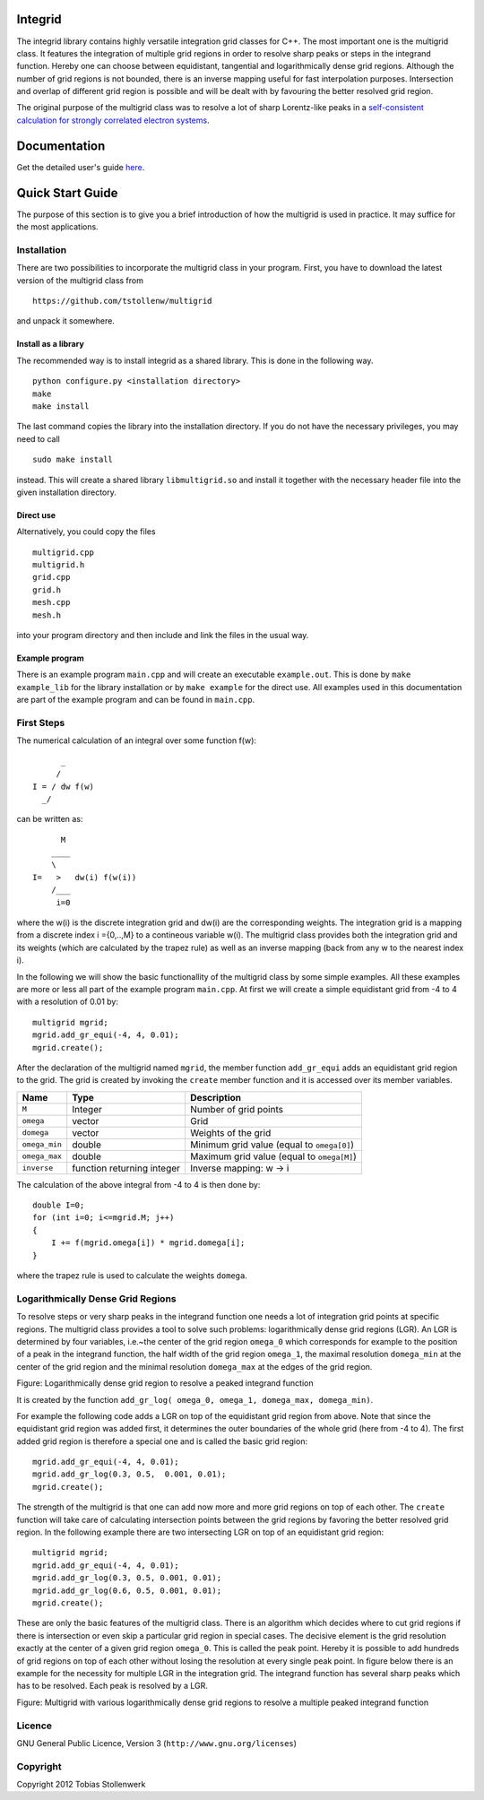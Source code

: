 Integrid
=========
The integrid library contains highly versatile integration grid classes for C++. The most important one is the multigrid class. It features the integration of multiple grid regions in order to resolve sharp peaks or steps in the integrand function. Hereby one can choose between equidistant, tangential and logarithmically dense grid regions. Although the number of grid regions is not bounded, there is an inverse mapping useful for fast interpolation purposes. Intersection and overlap of different grid region is possible and will be dealt with by favouring the better resolved grid region.

The original purpose of the multigrid class was to resolve a lot of sharp Lorentz-like peaks in a `self-consistent calculation for strongly correlated electron systems`_.

.. _self-consistent calculation for strongly correlated electron systems: https://github.com/tstollenw/euo

Documentation
=============
Get the detailed user's guide here_.

.. _here: doc/integrid_documentation.pdf

Quick Start Guide
=================
The purpose of this section is to give you a brief introduction of how the multigrid is used in practice. It may suffice for the most applications.

Installation
------------
There are two possibilities to incorporate the multigrid class in your program. First, you have to download the latest version of the multigrid class from ::

    https://github.com/tstollenw/multigrid

and unpack it somewhere. 

Install as a library
^^^^^^^^^^^^^^^^^^^^

The recommended way is to install integrid as a shared library. This is done in the following way. ::

    python configure.py <installation directory>
    make
    make install

The last command copies the library into the installation directory. If you do not have the necessary privileges, you may need to call ::

    sudo make install

instead. This will create a shared library ``libmultigrid.so`` and install it together with the necessary header file into the given installation directory.

Direct use
^^^^^^^^^^

Alternatively, you could copy the files ::

    multigrid.cpp
    multigrid.h
    grid.cpp
    grid.h
    mesh.cpp
    mesh.h

into your program directory and then include and link the files in the usual way. 

Example program
^^^^^^^^^^^^^^^

There is an example program ``main.cpp`` and will create an executable ``example.out``. This is done by ``make example_lib`` for the library installation or by ``make example`` for the direct use. All examples used in this documentation are part of the example program and can be found in ``main.cpp``.

First Steps
-----------
The numerical calculation of an integral over some function f(w)::

          _
         /
    I = / dw f(w)
      _/
  

can be written as::
    
          M
        ____
        \ 
    I=   >   dw(i) f(w(i))
        /___
         i=0

where the w(i) is the discrete integration grid and dw(i) are the corresponding weights. The integration grid is a mapping from a discrete index i ={0,..,M} to a contineous variable w(i). The multigrid class provides both the integration grid and its weights (which are calculated by the trapez rule) as well as an inverse mapping (back from any w to the nearest index i).

In the following we will show the basic functionallity of the multigrid class by some simple examples. All these examples are more or less all part of the example program ``main.cpp``. At first we will create a simple equidistant grid from -4 to 4 with a resolution of 0.01 by::

    multigrid mgrid;
    mgrid.add_gr_equi(-4, 4, 0.01);
    mgrid.create();

.. image:: https://github.com/tstollenw/integrid/raw/master/doc/pics/multigrid_00.png

After the declaration of the multigrid named ``mgrid``, the member function ``add_gr_equi`` adds an equidistant grid region to the grid. The grid is created by invoking the ``create`` member function and it is accessed over its member variables. 

=============  ==========================  ==========================================
Name           Type                        Description
=============  ==========================  ==========================================
``M``          Integer                     Number of grid points
``omega``      vector                      Grid
``domega``     vector                      Weights of the grid
``omega_min``  double                      Minimum grid value (equal to ``omega[0]``)
``omega_max``  double                      Maximum grid value (equal to ``omega[M]``)
``inverse``    function returning integer  Inverse mapping: w -> i
=============  ==========================  ==========================================

The calculation of the above integral from -4 to 4 is then done by::

    double I=0;
    for (int i=0; i<=mgrid.M; j++)
    {
    	I += f(mgrid.omega[i]) * mgrid.domega[i];
    }
where the trapez rule is used to calculate the weights ``domega``.


Logarithmically Dense Grid Regions
----------------------------------
To resolve steps or very sharp peaks in the integrand function one needs a lot of integration grid points at specific regions. The multigrid class provides a tool to solve such problems: logarithmically dense grid regions (LGR). An LGR is determined by four variables, i.e.~the center of the grid region ``omega_0`` which corresponds for example to the position of a peak in the integrand function, the half width of the grid region ``omega_1``, the maximal resolution ``domega_min`` at the center of the grid region and the minimal resolution ``domega_max`` at the edges of the grid region. 

.. image:: https://github.com/tstollenw/integrid/raw/master/doc/pics/loggridregion.png

Figure: Logarithmically dense grid region to resolve a peaked integrand function

It is created by the function ``add_gr_log( omega_0, omega_1, domega_max, domega_min)``. 

For example the following code adds a LGR on top of the equidistant grid region from above. Note that since the equidistant grid region was added first, it determines the outer boundaries of the whole grid (here from -4 to 4). The first added grid region is therefore a special one and is called the basic grid region::

    mgrid.add_gr_equi(-4, 4, 0.01);
    mgrid.add_gr_log(0.3, 0.5,  0.001, 0.01);
    mgrid.create();

.. image:: https://github.com/tstollenw/integrid/raw/master/doc/pics/multigrid_01.png

The strength of the multigrid is that one can add now more and more grid regions on top of each other. The ``create`` function will take care of calculating intersection points between the grid regions by favoring the better resolved grid region. In the following example there are two intersecting LGR on top of an equidistant grid region::

    multigrid mgrid;
    mgrid.add_gr_equi(-4, 4, 0.01);
    mgrid.add_gr_log(0.3, 0.5, 0.001, 0.01);
    mgrid.add_gr_log(0.6, 0.5, 0.001, 0.01);
    mgrid.create();

.. image:: https://github.com/tstollenw/integrid/raw/master/doc/pics/multigrid_02.png

These are only the basic features of the multigrid class. There is an algorithm which decides where to cut grid regions if there is intersection or even skip a particular grid region in special cases. The decisive element is the grid resolution exactly at the center of a given grid region ``omega_0``. This is called the peak point. Hereby it is possible to add hundreds of grid regions on top of each other without losing the resolution at every single peak point. In figure below there is an example for the necessity for multiple LGR in the integration grid. The integrand function has several sharp peaks which has to be resolved. Each peak is resolved by a LGR.

.. image:: https://github.com/tstollenw/integrid/raw/master/doc/pics/multiple_loggridregions.png

Figure: Multigrid with various logarithmically dense grid regions to resolve a multiple peaked integrand function

Licence
-------
GNU General Public Licence, Version 3 (``http://www.gnu.org/licenses``)


Copyright
---------

Copyright 2012 Tobias Stollenwerk
